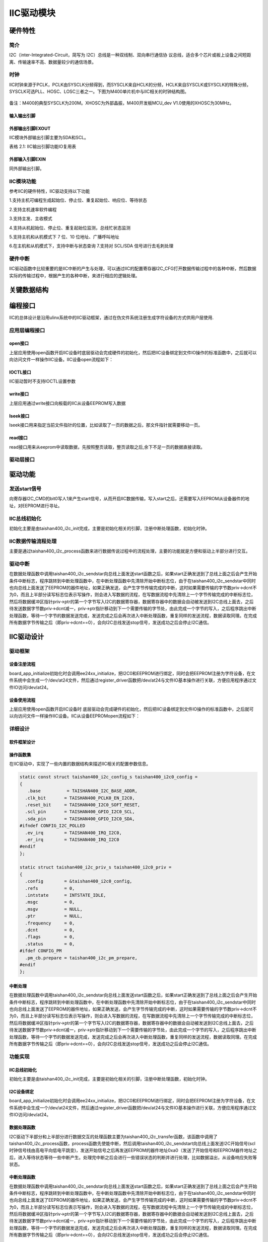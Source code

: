 IIC驱动模块
===============

硬件特性
----------

简介
^^^^^

I2C（inter-Integrated-Circuit，简写为 I2C）总线是一种双线制、双向串行通信协
议总线，适合多个芯片或板上设备之间短距离、传输速率不高、数据量较少的通信场景。

时钟
^^^^^^^^^

IIC时钟来源于PCLK，PCLK由SYSCLK分频得到，而SYSCLK来自HCLK的分频，HCLK来自SYSCLK或SYSCLK的特殊分频，SYSCLK可选PLL、HOSC、LOSC三者之一。下图为M400单片机中与IIC相关的时钟结构图。

.. figure:: ../Pictures/IIC时钟.png
   :alt: 图示 1: IIC时钟来源
   :width: 17cm
   :height: 5.032cm

备注：M400的典型SYSCLK为200M。XHOSC为外部晶振，M400开发板MCU_dev
V1.0使用的XHOSC为30MHz。

输入输出引脚
""""""""""""""""""

外部输出引脚EXOUT
""""""""""""""""""

IIC模块外部输出引脚主要为SDA和SCL。

表格 2.1: IIC输出引脚功能IO复用表

+--------------------+----------+---------------+
| Pin编号（144封装） | 第几功能 | 输入源        |
+--------------------+----------+---------------+
| 140                | OPTION 1 | I2C0_SCL     |
+--------------------+----------+---------------+
| 141                | OPTION 1 | I2C0_SDA     |
+--------------------+----------+---------------+

外部输入引脚EXIN
"""""""""""""""""

同外部输出引脚。

IIC模块功能
^^^^^^^^^^^^^^

参考IIC的硬件特性，IIC驱动支持以下功能

1.支持主机可编程生成起始位、停止位、重复起始位、响应位、等待状态

2.支持主机速率软件编程

3.支持主发、主收模式

4.支持从机起始位、停止位、重复起始位监测，总线忙状态监测

5.支持主机和从机模式下 7 位、10 位地址、广播呼叫地址

6.在主机和从机模式下，支持中断与状态查询
7.支持对 SCL/SDA 信号进行去毛刺处理


硬件中断
^^^^^^^^^^

IIC驱动函数中比较重要的是IIC中断的产生与处理，可以通过IIC的配置寄存器I2C_CFG打开数据传输过程中的各种中断，然后数据实际的传输过程中，根据产生的各种中断，来进行相应的逻辑处理。

关键数据结构
--------------

编程接口
---------------
IIC的总体设计是沿用ulinx系统中的IIC驱动框架，通过在伪文件系统注册生成字符设备的方式供用户层使用.

应用层编程接口
^^^^^^^^^^^^^^^

open接口
"""""""""""
上层应用使用open函数开启IIC设备时底层驱动会完成硬件的初始化，然后把IIC设备绑定到文件IO操作的标准函数中，之后就可以向访问文件一样操作IIC设备。IIC设备open流程如下：

.. figure:: ../Pictures/IIC设备开启流程.png
   :alt: 
   :width: 15.393cm
   :height: 10.756cm

IOCTL接口
"""""""""
IIC驱动暂时不支持IOCTL设置参数


write接口
"""""""""
上层应用通过write接口向板载的IIC从设备EEPROM写入数据

lseek接口
"""""""""
lseek接口用来指定当前文件指针的位置，比如读取了一页的数据之后，那文件指针就需要移动一页。

read接口
"""""""""
read接口用来从eeprom中读取数据，先按照整页读取，整页读取之后,余下不足一页的数据直接读取。

驱动层接口
^^^^^^^^^^^

驱动功能
---------

发送start信号
^^^^^^^^^^^^^^^^^^^^^
向寄存器I2C_CMD的bit0写人1来产生start信号，从而开启IIC数据传输，写入start之后，还需要写入EEPROM从设备器件的地址，对EEPROM进行寻址。



IIC总线初始化
^^^^^^^^^^^^^^^^^^^^^

初始化主要是由taishan400_i2c_init完成，主要是初始化相关的引脚，注册中断处理函数，初始化时钟。


IIC数据传输流程处理
^^^^^^^^^^^^^^^^^^^^^
主要是通过taishan400_i2c_process函数来进行数据传说过程中的流程处理，主要的功能就是方便和驱动上半部分进行交互。




驱动中断
^^^^^^^^^^

在数据处理函数中调用taishan400_i2c_sendstar向总线上面发送start函数之后，如果start正确发送到了总线上面之后会产生开始条件中断标志，程序跳转到中断处理函数中，在中断处理函数中先清除开始中断标志位，由于在taishan400_i2c_sendstar中同时也向总线上面发送了EEPROM的器件地址，如果正确发送，会产生字节传输完成的中断，这时如果需要传输的字节数priv->dcnt不为0，而且上半部分读写标志位表示写操作，则会进入写数据的流程，在写数据流程中先清除上一个字节传输完成的中断标志位，然后将数据缓冲区指针priv->ptr的第一个字节写入I2C的数据寄存器，数据寄存器中的数据会自动被发送到I2C总线上面去，之后待发送数据字节数priv->dcnt减一，priv->ptr指针移动到下一个需要传输的字节处，由此完成一个字节的写入，之后程序跳出中断处理函数，等待一个字节的数据发送完成，发送完成之后会再次进入中断处理函数，重复同样的发送流程，数据读取同理。在完成所有数据字节传输之后（即priv->dcnt==0），会向I2C总线发送stop信号，发送成功之后会停止I2C通信。


IIC驱动设计
-------------

驱动框架
^^^^^^^^^

设备注册流程
"""""""""""""
board_app_initialize初始化时会调用ee24xx_initialize，把I2C0和EEPROM进行绑定，同时会把EEPROM注册为字符设备，在文件系统中会生成一个/dev/at24文件，然后通过register_driver函数把/dev/at24与文件IO基本操作进行关联，方便应用程序通过文件IO访问/dev/at24。

设备使用流程
""""""""""""""


上层应用使用open函数开启IIC设备时
底层驱动会完成硬件的初始化，然后把IIC设备绑定到文件IO操作的标准函数中，之后就可以向访问文件一样操作IIC设备。IIC从设备EEPROMopen流程如下：

.. figure:: ../Pictures/IIC设备开启流程.png
   :alt: 
   :width: 15.393cm
   :height: 10.756cm

详细设计
^^^^^^^^^^

软件框架设计
"""""""""""""

操作函数集
""""""""""""

在IIC驱动中，实现了一些内置的数据结构来描述IIC相关的配置参数信息。

.. code:: c

    static const struct taishan400_i2c_config_s taishan400_i2c0_config =
    {
       .base          = TAISHAN400_I2C_BASE_ADDR,
      .clk_bit       = TAISHAN400_PCLK0_EN_I2C0,
      .reset_bit     = TAISHAN400_I2C0_SOFT_RESET,
      .scl_pin       = TAISHAN400_GPIO_I2C0_SCL,
      .sda_pin       = TAISHAN400_GPIO_I2C0_SDA,
    #ifndef CONFIG_I2C_POLLED
      .ev_irq        = TAISHAN400_IRQ_I2C0,
      .er_irq        = TAISHAN400_IRQ_I2C0
    #endif
    };
    
    static struct taishan400_i2c_priv_s taishan400_i2c0_priv =
    {
      .config        = &taishan400_i2c0_config,
      .refs          = 0,
      .intstate      = INTSTATE_IDLE,
      .msgc          = 0,
      .msgv          = NULL,
      .ptr           = NULL,
      .frequency     = 0,
      .dcnt          = 0,
      .flags         = 0,
      .status        = 0,
    #ifdef CONFIG_PM
      .pm_cb.prepare = taishan400_i2c_pm_prepare,
    #endif
    };


中断处理
""""""""""""

在数据处理函数中调用taishan400_i2c_sendstar向总线上面发送start函数之后，如果start正确发送到了总线上面之后会产生开始条件中断标志，程序跳转到中断处理函数中，在中断处理函数中先清除开始中断标志位，由于在taishan400_i2c_sendstar中同时也向总线上面发送了EEPROM的器件地址，如果正确发送，会产生字节传输完成的中断，这时如果需要传输的字节数priv->dcnt不为0，而且上半部分读写标志位表示写操作，则会进入写数据的流程，在写数据流程中先清除上一个字节传输完成的中断标志位，然后将数据缓冲区指针priv->ptr的第一个字节写入I2C的数据寄存器，数据寄存器中的数据会自动被发送到I2C总线上面去，之后待发送数据字节数priv->dcnt减一，priv->ptr指针移动到下一个需要传输的字节处，由此完成一个字节的写入，之后程序跳出中断处理函数，等待一个字节的数据发送完成，发送完成之后会再次进入中断处理函数，重复同样的发送流程，数据读取同理。在完成所有数据字节传输之后（即priv->dcnt==0），会向I2C总线发送stop信号，发送成功之后会停止I2C通信。

功能实现
^^^^^^^^^

IIC总线初始化
""""""""""""""""""""""""

初始化主要是由taishan400_i2c_init完成，主要是初始化相关的引脚，注册中断处理函数，初始化时钟。

I2C设备绑定
""""""""""""""""""""""""

board_app_initialize初始化时会调用ee24xx_initialize，把I2C0和EEPROM进行绑定，同时会把EEPROM注册为字符设备，在文件系统中会生成一个/dev/at24文件，然后通过register_driver函数把/dev/at24与文件IO基本操作进行关联，方便应用程序通过文件IO访问/dev/at24。


数据处理函数
""""""""""""""""""""""""
I2C驱动下半部分和上半部分进行数据交互的处理函数主要为taishan400_i2c_transfer函数，该函数中调用了taishan400_i2c_process函数，process函数先使能中断，然后调用taishan400_i2c_sendstart向总线上面发送I2C开始信号(scl时钟信号线由高电平向低电平跳变)，发送开始信号之后再发送EEPROM的器件地址0xa0（发送了开始信号和EEPROM器件地址之后，进入等待状态等待一些中断产生。处理完中断之后会进行一些错误状态的判断并进行处理，比如数据溢出，从设备响应失败等状态。


中断处理函数
""""""""""""""""""""""""

在数据处理函数中调用taishan400_i2c_sendstar向总线上面发送start函数之后，如果start正确发送到了总线上面之后会产生开始条件中断标志，程序跳转到中断处理函数中，在中断处理函数中先清除开始中断标志位，由于在taishan400_i2c_sendstar中同时也向总线上面发送了EEPROM的器件地址，如果正确发送，会产生字节传输完成的中断，这时如果需要传输的字节数priv->dcnt不为0，而且上半部分读写标志位表示写操作，则会进入写数据的流程，在写数据流程中先清除上一个字节传输完成的中断标志位，然后将数据缓冲区指针priv->ptr的第一个字节写入I2C的数据寄存器，数据寄存器中的数据会自动被发送到I2C总线上面去，之后待发送数据字节数priv->dcnt减一，priv->ptr指针移动到下一个需要传输的字节处，由此完成一个字节的写入，之后程序跳出中断处理函数，等待一个字节的数据发送完成，发送完成之后会再次进入中断处理函数，重复同样的发送流程，数据读取同理。在完成所有数据字节传输之后（即priv->dcnt==0），会向I2C总线发送stop信号，发送成功之后会停止I2C通信。


GPIO设置（根据具体情况）
***************************

编程示例
---------

**编程示例需要涵盖各个相应的功能**
